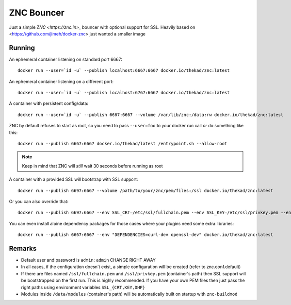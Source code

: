 ZNC Bouncer
-----------

Just a simple `ZNC <https://znc.in>_` bouncer with optional support for SSL.
Heavily based on <https://github.com/jimeh/docker-znc> just wanted a smaller
image


Running
=======

An ephemeral container listening on standard port 6667::

    docker run --user=`id -u` --publish localhost:6667:6667 docker.io/thekad/znc:latest

An ephemeral container listening on a different port::

    docker run --user=`id -u` --publish localhost:6767:6667 docker.io/thekad/znc:latest

A container with persistent config/data::

    docker run --user=`id -u` --publish 6667:6667 --volume /var/lib/znc:/data:rw docker.io/thekad/znc:latest

ZNC by default refuses to start as root, so you need to pass ``--user=foo`` to
your docker run call *or* do something like this::

    docker run --publish 6667:6667 docker.io/thekad/latest /entrypoint.sh --allow-root

.. NOTE:: Keep in mind that ZNC will *still* wait 30 seconds before running as root

A container with a provided SSL will bootstrap with SSL support::

    docker run --publish 6697:6667 --volume /path/to/your/znc/pem/files:/ssl docker.io/thekad/znc:latest

Or you can also override that::

    docker run --publish 6697:6667 --env SSL_CRT=/etc/ssl/fullchain.pem --env SSL_KEY=/etc/ssl/privkey.pem --env SSL_DHP=/etc/ssl/dhparam.pem --volume /path/to/your/certs:/etc/ssl docker.io/thekad/znc:latest

You can even install alpine dependency packages for those cases where your plugins need some extra libraries::

    docker run --publish 6667:6667 --env "DEPENDENCIES=curl-dev openssl-dev" docker.io/thekad/znc:latest


Remarks
=======

* Default user and password is ``admin:admin`` CHANGE RIGHT AWAY
* In all cases, if the configuration doesn't exist, a simple configuration will
  be created (refer to znc.conf.default)
* If there are files named ``/ssl/fullchain.pem``  and ``/ssl/privkey.pem``
  (container's path) then SSL support will be bootstrapped on the first run.
  This is highly recommended. If you have your own PEM files then just pass the
  right paths using environment variables ``SSL_{CRT,KEY,DHP}``
* Modules inside ``/data/modules`` (container's path) will be automatically built
  on startup with ``znc-buildmod``

